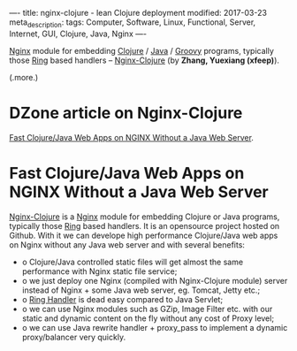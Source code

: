 ----
title: nginx-clojure - lean Clojure deployment
modified: 2017-03-23
meta_description: 
tags: Computer, Software, Linux, Functional, Server, Internet, GUI, Clojure, Java, Nginx
----

#+OPTIONS: ^:nil

[[http://nginx.org/][Nginx]] module for embedding [[http://clojure.org/][Clojure]] / [[http://openjdk.java.net/][Java]] / [[http://groovy-lang.org/][Groovy]] programs, typically
those [[https://github.com/ring-clojure/ring/blob/master/SPEC][Ring]] based handlers -- [[http://nginx-clojure.github.io/][Nginx-Clojure]] (by *Zhang, Yuexiang
(xfeep)*).

(.more.)

* DZone article on Nginx-Clojure
[[https://dzone.com/articles/develope-high-performance][Fast Clojure/Java Web Apps on NGINX Without a Java Web Server]].

* Fast Clojure/Java Web Apps on NGINX Without a Java Web Server

[[https://github.com/xfeep/nginx-clojure][Nginx-Clojure]] is a [[http://nginx.org/][Nginx]] module for embedding Clojure or Java
programs, typically those [[https://github.com/ring-clojure/ring/blob/master/SPEC][Ring]] based handlers. It is an opensource
project hosted on Github. With it we can develope high performance
Clojure/Java web apps on Nginx without any Java web server and with
several benefits:

- o Clojure/Java controlled static files will get almost the same
  performance with Nginx static file service;
- o we just deploy one Nginx (compiled with Nginx-Clojure module) server
  instead of Nginx + some Java web server, eg. Tomcat, Jetty etc.;
- o [[https://github.com/ring-clojure/ring/blob/master/SPEC][Ring Handler]] is dead easy compared to Java Servlet;
- o we can use Nginx modules such as GZip, Image Filter etc. with our
  static and dynamic content on the fly without any cost of Proxy
  level;
- o we can use Java rewrite handler + proxy_pass to implement a dynamic
  proxy/balancer very quickly.
